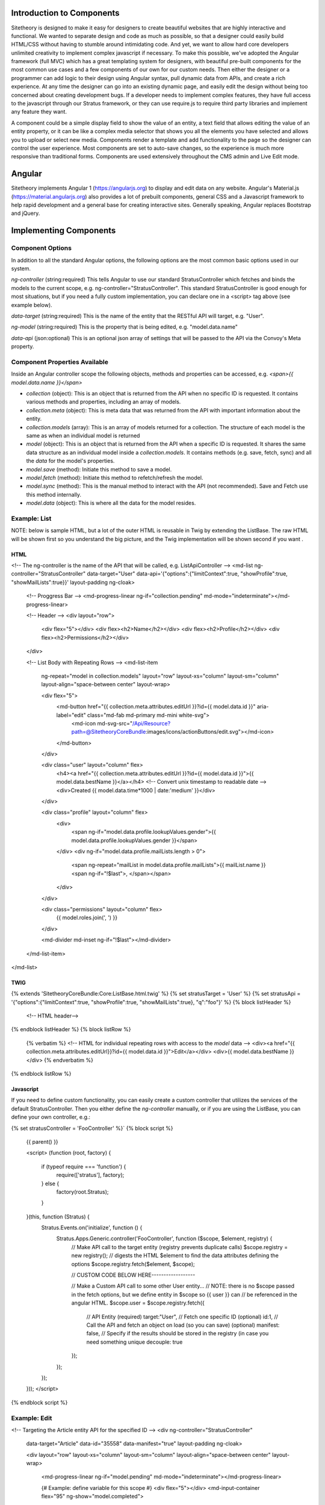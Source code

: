 ##########################
Introduction to Components
##########################

Sitetheory is designed to make it easy for designers to create beautiful websites that are highly interactive and functional. We wanted to separate design and code as much as possible, so that a designer could easily build HTML/CSS without having to stumble around intimidating code. And yet, we want to allow hard core developers unlimited creativity to implement complex javascript if necessary. To make this possible, we've adopted the Angular framework (full MVC) which has a great templating system for designers, with beautiful pre-built components for the most common use cases and a few components of our own for our custom needs. Then either the designer or a programmer can add logic to their design using Angular syntax, pull dynamic data from APIs, and create a rich experience. At any time the designer can go into an existing dynamic page, and easily edit the design without being too concerned about creating development bugs. If a developer needs to implement complex features, they have full access to the javascript through our Stratus framework, or they can use require.js to require third party libraries and implement any feature they want.

A component could be a simple display field to show the value of an entity, a text field that allows editing the value of an entity property, or it can be like a complex media selector that shows you all the elements you have selected and allows you to upload or select new media. Components render a template and add functionality to the page so the designer can control the user experience. Most components are set to auto-save changes, so the experience is much more responsive than traditional forms. Components are used extensively throughout the CMS admin and Live Edit mode.


#######
Angular
#######

Sitetheory implements Angular 1 (https://angularjs.org) to display and edit data on any website. Angular's Material.js (https://material.angularjs.org) also provides a lot of prebuilt components, general CSS and a Javascript framework to help rapid development and a general base for creating interactive sites. Generally speaking, Angular replaces Bootstrap and jQuery.

#######################
Implementing Components
#######################


*****************
Component Options
*****************

In addition to all the standard Angular options, the following options are the most common basic options used in our system.

`ng-controller` (string:required) This tells Angular to use our standard StratusController which fetches and binds the models to the current scope, e.g. ng-controller="StratusController". This standard StratusController is good enough for most situations, but if you need a fully custom implementation, you can declare one in a <script> tag above (see example below).

`data-target` (string:required) This is the name of the entity that the RESTful API will target, e.g. "User".

`ng-model` (string:required) This is the property that is being edited, e.g. "model.data.name"

`data-api` (json:optional) This is an optional json array of settings that will be passed to the API via the Convoy's Meta property.


******************************
Component Properties Available
******************************

Inside an Angular controller scope the following objects, methods and properties can be accessed, e.g. `<span>{{ model.data.name }}</span>`

- `collection` (object): This is an object that is returned from the API when no specific ID is requested. It contains various methods and properties, including an array of models.
- `collection.meta` (object): This is meta data that was returned from the API with important information about the entity.
- `collection.models` (array): This is an array of models returned for a collection. The structure of each model is the same as when an individual model is returned

- `model` (object): This is an object that is returned from the API when a specific ID is requested. It shares the same data structure as an individual model inside a `collection.models`. It contains methods (e.g. save, fetch, sync) and all the `data` for the model's properties.
- `model.save` (method): Initiate this method to save a model.
- `model.fetch` (method): Initiate this method to refetch/refresh the model.
- `model.sync` (method): This is the manual method to interact with the API (not recommended). Save and Fetch use this method internally.
- `model.data` (object): This is where all the data for the model resides.


*************
Example: List
*************

NOTE: below is sample HTML, but a lot of the outer HTML is reusable in Twig by extending the ListBase. The raw HTML will be shown first so you understand the big picture, and the Twig implementation will be shown second if you want .


HTML
----
<!-- The ng-controller is the name of the API that will be called, e.g. ListApiController -->
<md-list ng-controller="StratusController"
data-target="User" data-api='{"options":{"limitContext":true, "showProfile":true, "showMailLists":true}}'
layout-padding ng-cloak>

    <!-- Proggress Bar -->
    <md-progress-linear ng-if="collection.pending" md-mode="indeterminate"></md-progress-linear>

    <!-- Header -->
    <div layout="row">
        <div flex="5"></div>
        <div flex><h2>Name</h2></div>
        <div flex><h2>Profile</h2></div>
        <div flex><h2>Permissions</h2></div>
    </div>

    <!-- List Body with Repeating Rows -->
    <md-list-item
        ng-repeat="model in collection.models"
        layout="row"
        layout-xs="column"
        layout-sm="column"
        layout-align="space-between center"
        layout-wrap>

        <div flex="5">
            <md-button href="{{ collection.meta.attributes.editUrl }}?id={{ model.data.id }}" aria-label="edit" class="md-fab md-primary md-mini white-svg">
                <md-icon md-svg-src="/Api/Resource?path=@SitetheoryCoreBundle:images/icons/actionButtons/edit.svg"></md-icon>
            </md-button>
        </div>

        <div class="user" layout="column" flex>
            <h4><a href="{{ collection.meta.attributes.editUrl }}?id={{ model.data.id }}">{{ model.data.bestName }}</a></h4>
            <!-- Convert unix timestamp to readable date -->
            <div>Created {{ model.data.time*1000 | date:'medium' }}</div>
        </div>

        <div class="profile" layout="column" flex>
            <div>
                <span ng-if="model.data.profile.lookupValues.gender">{{ model.data.profile.lookupValues.gender }}</span>
            </div>
            <div ng-if="model.data.profile.mailLists.length > 0">
                <span ng-repeat="mailList in model.data.profile.mailLists">{{ mailList.name }}<span ng-if="!$last">, </span></span>
            </div>
        </div>

        <div class="permissions" layout="column" flex>
            {{ model.roles.join(', ') }}
        </div>

        <md-divider md-inset ng-if="!$last"></md-divider>

    </md-list-item>
</md-list>


TWIG
----
{% extends 'SitetheoryCoreBundle:Core:ListBase.html.twig' %}
{% set stratusTarget = 'User' %}
{% set stratusApi = '{"options":{"limitContext":true, "showProfile":true, "showMailLists":true}, "q":"foo"}' %}
{% block listHeader %}
    <!-- HTML header-->
{% endblock listHeader %}
{% block listRow %}
    {% verbatim %}
    <!-- HTML for individual repeating rows with access to the `model` data -->
    <div><a href="{{ collection.meta.attributes.editUrl}}?id={{ model.data.id }}">Edit</a></div>
    <div>{{ model.data.bestName }}</div>
    {% endverbatim %}
{% endblock listRow %}



Javascript
----------
If you need to define custom functionality, you can easily create a custom controller that utilizes the services of the
default StratusController. Then you either define the `ng-controller` manually, or if you are using the ListBase, you can
define your own controller, e.g.:

{% set stratusController = 'FooController' %}`
{% block script %}

    {{ parent() }}

    <script>
    (function (root, factory) {
        if (typeof require === 'function') {
            require(['stratus'], factory);
        } else {
            factory(root.Stratus);
        }
    }(this, function (Stratus) {
        Stratus.Events.on('initialize', function () {
            Stratus.Apps.Generic.controller('FooController', function ($scope, $element, registry) {
                // Make API call to the target entity (registry prevents duplicate calls)
                $scope.registry = new registry();
                // digests the HTML $element to find the data attributes defining the options
                $scope.registry.fetch($element, $scope);

                // CUSTOM CODE BELOW HERE------------------

                // Make a Custom API call to some other User entity...
                // NOTE: there is no $scope passed in the fetch options, but we define entity in $scope so {{ user }} can
                // be referenced in the angular HTML.
                $scope.user = $scope.registry.fetch({
                    // API Entity (required)
                    target:"User",
                    // Fetch one specific ID (optional)
                    id:1,
                    // Call the API and fetch an object on load (so you can save) (optional)
                    manifest: false,
                    // Specify if the results should be stored in the registry (in case you need something unique
                    decouple: true
                });
            });
        });
    }));
    </script>

{% endblock script %}


*************
Example: Edit
*************

<!-- Targeting the Article entity API for the specified ID -->
<div ng-controller="StratusController"
    data-target="Article"
    data-id="35558"
    data-manifest="true"
    layout-padding ng-cloak>

    <div layout="row" layout-xs="column" layout-sm="column" layout-align="space-between center" layout-wrap>

        <md-progress-linear ng-if="model.pending" md-mode="indeterminate"></md-progress-linear>

        {# Example: define variable for this scope #}
        <div flex="5"></div>
        <md-input-container flex="95" ng-show="model.completed">
            <!-- set a variable unconnected to the model -->
            <md-switch ng-model="showHints">Hints</md-switch>
        </md-input-container>

        {# Example: listen to defined variable for this scope #}
        <div class="hint" ng-show="showHints" flex="100">
            This hint will show when showHints switch is true.
        </div>

        {# Example: help and generic input #}
        <stratus-help flex="5">Lorem ipsum dolor sit amet.</stratus-help>
        <md-input-container flex="95" ng-show="model.completed">
            <label>Title</label>
            <input ng-model="model.data.viewVersion.title" type="text" required>
        </md-input-container>

        {# Example: basic date picker #}
        <div flex="5"></div>
        <md-input-container flex="95" ng-show="model.completed">
            <label>Display Date</label>
            <md-datepicker ng-model="model.data.viewVersion.timeCustom"></md-datepicker>
        </md-input-container>

        {# Example: Select with options hydrated from API #}
        <div flex="5"></div>
        <md-input-container flex="95" ng-show="model.completed">
            <label>Genre</label>
            {% verbatim %}
            <md-select
                ng-model="model.data.genre.id"
                ng-controller="StratusController"
                data-target="SiteGenre"
                md-model-options="{trackBy: '$value.id'}"
                required>
                <md-option ng-repeat="option in collection.models" ng-value="option.data.id">{{ option.data.name }}</md-option>
            </md-select>
            {% endverbatim %}
        </md-input-container>

        {# Example: auto-complete with chips #}
        <div flex="5"></div>
        <md-input-container flex="95" ng-show="model.completed">
            <md-chips
            ng-model="model.data.profile.mailLists"
            md-removable="true"
            placeholder="Add Mailing List"
            flex="100">
                {% verbatim %}
                <md-chip-template class="mailList">{{ $chip.name || $chip.data.name }}</md-chip-template>
                <md-autocomplete
                    md-items="mailList in mailLists.filter(query)"
                    md-item-text="mailList.data.name"
                    md-selected-item="selected"
                    md-search-text="query"
                    md-min-length="0"
                    md-no-cache="true"
                    placeholder="Pick a Mailing List">
                    <md-item-template>{{ mailList.data.name }}</md-item-template>
                    <md-not-found>No Mailing Lists Found...</md-not-found>
                </md-autocomplete>
                {% endverbatim %}
            </md-chips>
        </md-input-container>

        {# Example: Froala text editor #}
        <div flex="5"></div>
        <md-input-container flex="95" ng-show="model.completed">
            <label>Body</label>
            {# leave `froala` attribute empty to use default, provide value "froalaOptions" to use Stratus defaults, or pass in a JSON attribute of valid Froala options from their documentations #}
            <textarea froala="froalaOptions" ng-model="model.data.viewVersion.text"></textarea>
        </md-input-container>

        {# Example: Autosave is enabled by default in most contexts, but if you need to manually save the model you can do it this way #}
        <md-button aria-label="save" class="md-raised md-primary white-svg" ng-show="model.completed" ng-click="model.save()">Save</md-button>
    </div>
</div>


#################
CUSTOM COMPONENTS
#################


See the Javascript documentation for detailed specs of each component.
http://js.sitetheory.io/2/0/stratus.html

